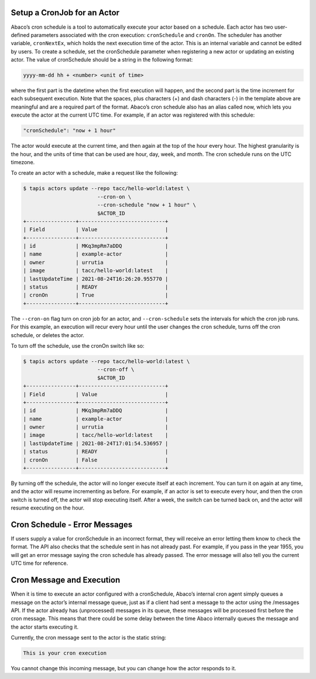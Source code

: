 Setup a CronJob for an Actor
-----------------------------

Abaco’s cron schedule is a tool to automatically execute your actor based on a 
schedule. Each actor has two user-defined parameters associated with the cron 
execution: ``cronSchedule`` and ``cronOn``. The scheduler has another variable, 
``cronNextEx``, which holds the next execution time of the actor. This is an 
internal variable and cannot be edited by users. To create a schedule, set the 
cronSchedule parameter when registering a new actor or updating an existing 
actor. The value of cronSchedule should be a string in the following format:

.. code-block:: bash
   
   yyyy-mm-dd hh + <number> <unit of time>

where the first part is the datetime when the first execution will happen, 
and the second part is the time increment for each subsequent execution. 
Note that the spaces, plus characters (+) and dash characters (-) in the 
template above are meaningful and are a required part of the format. 
Abaco’s cron schedule also has an alias called now, which lets you execute 
the actor at the current UTC time. For example, if an actor was registered 
with this schedule:

.. code-block:: bash

   "cronSchedule": "now + 1 hour"

The actor would execute at the current time, and then again at the 
top of the hour every hour.
The highest granularity is the hour, and the units of time that can be used 
are hour, day, week, and month. The cron schedule runs on the UTC timezone.

To create an actor with a schedule, make a request like the following:

.. code-block:: bash

   $ tapis actors update --repo tacc/hello-world:latest \
                           --cron-on \
                           --cron-schedule "now + 1 hour" \
                           $ACTOR_ID
   +----------------+----------------------------+
   | Field          | Value                      |
   +----------------+----------------------------+
   | id             | MKq3mpRm7aDDQ              |
   | name           | example-actor              |
   | owner          | urrutia                    |
   | image          | tacc/hello-world:latest    |
   | lastUpdateTime | 2021-08-24T16:26:20.955770 |
   | status         | READY                      |
   | cronOn         | True                       |
   +----------------+----------------------------+

The ``--cron-on`` flag turn on cron job for an actor, and ``--cron-schedule``
sets the intervals for which the cron job runs.
For this example, an execution will recur every hour until the user changes the 
cron schedule, turns off the cron schedule, or deletes the actor.


To turn off the schedule, use the cronOn switch like so:

.. code-block:: bash

   $ tapis actors update --repo tacc/hello-world:latest \
                           --cron-off \
                           $ACTOR_ID
   +----------------+----------------------------+
   | Field          | Value                      |
   +----------------+----------------------------+
   | id             | MKq3mpRm7aDDQ              |
   | name           | example-actor              |
   | owner          | urrutia                    |
   | image          | tacc/hello-world:latest    |
   | lastUpdateTime | 2021-08-24T17:01:54.536957 |
   | status         | READY                      |
   | cronOn         | False                      |
   +----------------+----------------------------+


By turning off the schedule, the actor will no longer execute itself at each 
increment. You can turn it on again at any time, and the actor will resume 
incrementing as before. For example, if an actor is set to execute every hour, 
and then the cron switch is turned off, the actor will stop executing itself. 
After a week, the switch can be turned back on, and the actor will resume 
executing on the hour.

Cron Schedule - Error Messages
-----------------------------
If users supply a value for cronSchedule in an incorrect format, they will 
receive an error letting them know to check the format. The API also checks 
that the schedule sent in has not already past. For example, if you pass in the 
year 1955, you will get an error message saying the cron schedule has already 
passed. The error message will also tell you the current UTC time for reference.

Cron Message and Execution
-----------------------------
When it is time to execute an actor configured with a cronSchedule, Abaco’s 
internal cron agent simply queues a message on the actor’s internal message 
queue, just as if a client had sent a message to the actor using the /messages 
API. If the actor already has (unprocessed) messages in its queue, these 
messages will be processed first before the cron message. This means that 
there could be some delay between the time Abaco internally queues the 
message and the actor starts executing it.

Currently, the cron message sent to the actor is the static string:

.. code-block:: bash

   This is your cron execution


You cannot change this incoming message, but you can change how the actor 
responds to it. 
